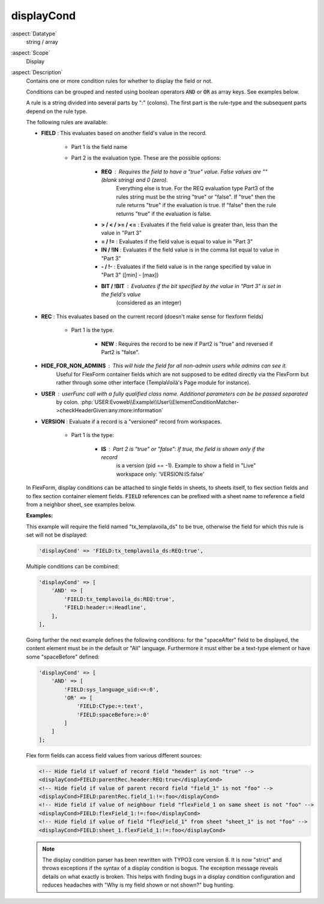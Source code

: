 displayCond
-----------

:aspect:`Datatype`
    string / array

:aspect:`Scope`
    Display

:aspect:`Description`
    Contains one or more condition rules for whether to display the field or not.

    Conditions can be grouped and nested using boolean operators :code:`AND` or :code:`OR` as
    array keys. See examples below.

    A rule is a string divided into several parts by ":" (colons). The first part is the rule-type and the subsequent
    parts depend on the rule type.

    The following rules are available:

    - **FIELD** : This evaluates based on another field's value in the record.

        - Part 1 is the field name

        - Part 2 is the evaluation type. These are the possible options:

            - **REQ** : Requires the field to have a "true" value. False values are "" (blank string) and 0 (zero).
                Everything else is true. For the REQ evaluation type Part3 of the rules string must be the string "true"
                or "false". If "true" then the rule returns "true" if the evaluation is true. If "false" then the rule
                returns "true" if the evaluation is false.

            - **> / < / >= / <=** : Evaluates if the field value is greater than, less than the value in "Part 3"

            - **= / !=** : Evaluates if the field value is equal to value in "Part 3"

            - **IN / !IN** : Evaluates if the field value is in the comma list equal to value in "Part 3"

            - **- / !-** : Evaluates if the field value is in the range specified by value in "Part 3" ([min] - [max])

            - **BIT / !BIT** : Evaluates if the bit specified by the value in "Part 3" is set in the field's value
                (considered as an integer)

    - **REC** : This evaluates based on the current record (doesn't make sense for flexform fields)

        - Part 1 is the type.

            - **NEW** : Requires the record to be new if Part2 is "true" and reversed if Part2 is "false".

    - **HIDE\_FOR\_NON\_ADMINS** : This will hide the field for all non-admin users while admins can see it.
        Useful for FlexForm container fields which are not supposed to be edited directly via the FlexForm but
        rather through some other interface (TemplaVoilà's Page module for instance).

    - **USER** : userFunc call with a fully qualified class name. Additional parameters can be be passed separated
        by colon. :php:`USER:Evoweb\\Example\\User\\ElementConditionMatcher->checkHeaderGiven:any:more:information`

    - **VERSION** : Evaluate if a record is a "versioned" record from workspaces.

        - Part 1 is the type:

            - **IS** : Part 2 is "true" or "false": If true, the field is shown only if the record
                is a version (pid == -1). Example to show a field in "Live" workspace only: 'VERSION:IS:false'

    In FlexForm, display conditions can be attached to single fields in sheets, to sheets itself, to flex section fields
    and to flex section container element fields. :code:`FIELD` references can be prefixed with a sheet name to
    reference a field from a neighbor sheet, see examples below.

    **Examples:**

    This example will require the field named "tx\_templavoila\_ds" to be true, otherwise the field for which this rule
    is set will not be displayed:

    .. code-block:: php

        'displayCond' => 'FIELD:tx_templavoila_ds:REQ:true',

    Multiple conditions can be combined:

    .. code-block:: php

        'displayCond' => [
            'AND' => [
                'FIELD:tx_templavoila_ds:REQ:true',
                'FIELD:header:=:Headline',
            ],
        ],

    Going further the next example defines the following conditions: for the "spaceAfter" field to be displayed,
    the content element must be in the default or "All" language. Furthermore it must either be a text-type element
    or have some "spaceBefore" defined:

    .. code-block:: php

        'displayCond' => [
            'AND' => [
                'FIELD:sys_language_uid:<=:0',
                'OR' => [
                    'FIELD:CType:=:text',
                    'FIELD:spaceBefore:>:0'
                ]
            ]
        ];

    Flex form fields can access field values from various different sources:

    .. code-block:: xml

        <!-- Hide field if valuef of record field "header" is not "true" -->
        <displayCond>FIELD:parentRec.header:REQ:true</displayCond>
        <!-- Hide field if value of parent record field "field_1" is not "foo" -->
        <displayCond>FIELD:parentRec.field_1:!=:foo</displayCond>
        <!-- Hide field if value of neighbour field "flexField_1 on same sheet is not "foo" -->
        <displayCond>FIELD:flexField_1:!=:foo</displayCond>
        <!-- Hide field if value of field "flexField_1" from sheet "sheet_1" is not "foo" -->
        <displayCond>FIELD:sheet_1.flexField_1:!=:foo</displayCond>

    .. note::
        The display condition parser has been rewritten with TYPO3 core version 8. It is now "strict" and throws
        exceptions if the syntax of a display condition is bogus. The exception message reveals details on what
        exactly is broken. This helps with finding bugs in a display condition configuration and reduces headaches
        with "Why is my field shown or not shown?" bug hunting.
